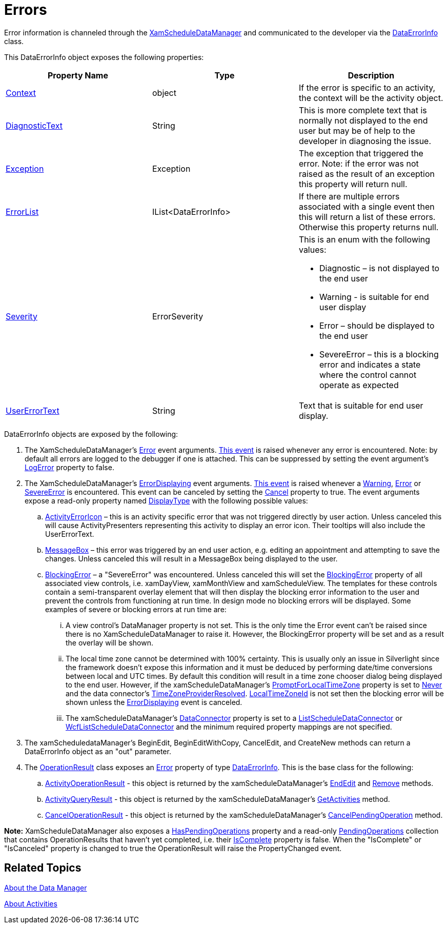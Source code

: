 ﻿////

|metadata|
{
    "name": "xamschedule-using-manager-errors",
    "controlName": ["xamSchedule"],
    "tags": ["How Do I","Scheduling","Validation"],
    "guid": "aae75b93-488a-48c8-bd16-8574b8b22ab9",  
    "buildFlags": [],
    "createdOn": "2016-05-25T18:21:58.7593287Z"
}
|metadata|
////

= Errors

Error information is channeled through the link:{ApiPlatform}controls.schedules.v{ProductVersion}~infragistics.controls.schedules.xamscheduledatamanager.html[XamScheduleDataManager] and communicated to the developer via the link:{ApiPlatform}controls.schedules.v{ProductVersion}~infragistics.dataerrorinfo.html[DataErrorInfo] class.

This DataErrorInfo object exposes the following properties:

[options="header", cols="a,a,a"]
|====
|Property Name|Type|Description

| link:{ApiPlatform}controls.schedules.v{ProductVersion}~infragistics.dataerrorinfo~context.html[Context]
|object
|If the error is specific to an activity, the context will be the activity object.

| link:{ApiPlatform}controls.schedules.v{ProductVersion}~infragistics.dataerrorinfo~diagnostictext.html[DiagnosticText]
|String
|This is more complete text that is normally not displayed to the end user but may be of help to the developer in diagnosing the issue.

| link:{ApiPlatform}controls.schedules.v{ProductVersion}~infragistics.dataerrorinfo~exception.html[Exception]
|Exception
|The exception that triggered the error. Note: if the error was not raised as the result of an exception this property will return null.

| link:{ApiPlatform}controls.schedules.v{ProductVersion}~infragistics.dataerrorinfo~errorlist.html[ErrorList]
|IList<DataErrorInfo>
|If there are multiple errors associated with a single event then this will return a list of these errors. Otherwise this property returns null.

| link:{ApiPlatform}controls.schedules.v{ProductVersion}~infragistics.dataerrorinfo~severity.html[Severity]
|ErrorSeverity
|This is an enum with the following values: 

* Diagnostic – is not displayed to the end user 

* Warning - is suitable for end user display 

* Error – should be displayed to the end user 

* SevereError – this is a blocking error and indicates a state where the control cannot operate as expected 

| link:{ApiPlatform}controls.schedules.v{ProductVersion}~infragistics.dataerrorinfo~usererrortext.html[UserErrorText]
|String
|Text that is suitable for end user display.

|====

DataErrorInfo objects are exposed by the following:

[start=1]
. The XamScheduleDataManager's link:{ApiPlatform}controls.schedules.v{ProductVersion}~infragistics.controls.schedules.erroreventargs.html[Error] event arguments. link:{ApiPlatform}controls.schedules.v{ProductVersion}~infragistics.controls.schedules.xamscheduledatamanager~error_ev.html[This event] is raised whenever any error is encountered. Note: by default all errors are logged to the debugger if one is attached. This can be suppressed by setting the event argument's link:{ApiPlatform}controls.schedules.v{ProductVersion}~infragistics.controls.schedules.erroreventargs~logerror.html[LogError] property to false.
[start=2]
. The XamScheduleDataManager's link:{ApiPlatform}controls.schedules.v{ProductVersion}~infragistics.controls.schedules.errordisplayingeventargs.html[ErrorDisplaying] event arguments. link:{ApiPlatform}controls.schedules.v{ProductVersion}~infragistics.controls.schedules.xamscheduledatamanager~activitydialogdisplaying_ev.html[This event] is raised whenever a link:{ApiPlatform}controls.schedules.v{ProductVersion}~infragistics.errorseverity.html[Warning], link:{ApiPlatform}controls.schedules.v{ProductVersion}~infragistics.errorseverity.html[Error] or link:{ApiPlatform}controls.schedules.v{ProductVersion}~infragistics.errorseverity.html[SevereError] is encountered. This event can be canceled by setting the link:{ApiPlatform}controls.schedules.v{ProductVersion}~infragistics.controls.schedules.errordisplayingeventargs~cancel.html[Cancel] property to true. The event arguments expose a read-only property named link:{ApiPlatform}controls.schedules.v{ProductVersion}~infragistics.controls.schedules.errordisplayingeventargs~displaytype.html[DisplayType] with the following possible values:

.. link:{ApiPlatform}controls.schedules.v{ProductVersion}~infragistics.controls.schedules.scheduleerrordisplaytype.html[ActivityErrorIcon] – this is an activity specific error that was not triggered directly by user action. Unless canceled this will cause ActivityPresenters representing this activity to display an error icon. Their tooltips will also include the UserErrorText.
.. link:{ApiPlatform}controls.schedules.v{ProductVersion}~infragistics.controls.schedules.scheduleerrordisplaytype.html[MessageBox] – this error was triggered by an end user action, e.g. editing an appointment and attempting to save the changes. Unless canceled this will result in a MessageBox being displayed to the user.
.. link:{ApiPlatform}controls.schedules.v{ProductVersion}~infragistics.controls.schedules.scheduleerrordisplaytype.html[BlockingError] – a "SevereError" was encountered. Unless canceled this will set the link:{ApiPlatform}controls.schedules.v{ProductVersion}~infragistics.controls.schedules.schedulecontrolbase~blockingerror.html[BlockingError] property of all associated view controls, i.e. xamDayView, xamMonthView and xamScheduleView. The templates for these controls contain a semi-transparent overlay element that will then display the blocking error information to the user and prevent the controls from functioning at run time. In design mode no blocking errors will be displayed. Some examples of severe or blocking errors at run time are:

... A view control's DataManager property is not set. This is the only time the Error event can't be raised since there is no XamScheduleDataManager to raise it. However, the BlockingError property will be set and as a result the overlay will be shown.
... The local time zone cannot be determined with 100% certainty. This is usually only an issue in Silverlight since the framework doesn't expose this information and it must be deduced by performing date/time conversions between local and UTC times. By default this condition will result in a time zone chooser dialog being displayed to the end user. However, if the xamScheduleDataManager's link:{ApiPlatform}controls.schedules.v{ProductVersion}~infragistics.controls.schedules.xamscheduledatamanager.html[PromptForLocalTimeZone] property is set to link:{ApiPlatform}controls.schedules.v{ProductVersion}~infragistics.controls.schedules.promptforlocaltimezone.html[Never] and the data connector's link:{ApiPlatform}controls.schedules.v{ProductVersion}~infragistics.controls.schedules.scheduledataconnectorbase~timezoneinfoproviderresolved.html[TimeZoneProviderResolved]. link:{ApiPlatform}controls.schedules.v{ProductVersion}~infragistics.controls.schedules.timezoneinfoprovider~localtimezoneid.html[LocalTimeZoneId] is not set then the blocking error will be shown unless the link:{ApiPlatform}controls.schedules.v{ProductVersion}~infragistics.controls.schedules.xamscheduledatamanager~errordisplaying_ev.html[ErrorDisplaying] event is canceled.
... The xamScheduleDataManager's link:{ApiPlatform}controls.schedules.v{ProductVersion}~infragistics.controls.schedules.xamscheduledatamanager~dataconnector.html[DataConnector] property is set to a link:{ApiPlatform}controls.schedules.v{ProductVersion}~infragistics.controls.schedules.listscheduledataconnector.html[ListScheduleDataConnector] or link:{ApiPlatform}controls.schedules.v{ProductVersion}~infragistics.controls.schedules.wcflistscheduledataconnector.html[WcfListScheduleDataConnector] and the minimum required property mappings are not specified.

[start=3]
. The xamScheduledataManager's BeginEdit, BeginEditWithCopy, CancelEdit, and CreateNew methods can return a DataErrorInfo object as an "out" parameter.
[start=4]
. The link:{ApiPlatform}controls.schedules.v{ProductVersion}~infragistics.operationresult.html[OperationResult] class exposes an link:{ApiPlatform}controls.schedules.v{ProductVersion}~infragistics.operationresult~error.html[Error] property of type link:{ApiPlatform}controls.schedules.v{ProductVersion}~infragistics.dataerrorinfo.html[DataErrorInfo]. This is the base class for the following:

.. link:{ApiPlatform}controls.schedules.v{ProductVersion}~infragistics.controls.schedules.activityoperationresult.html[ActivityOperationResult] - this object is returned by the xamScheduleDataManager’s link:{ApiPlatform}controls.schedules.v{ProductVersion}~infragistics.controls.schedules.xamscheduledatamanager~endedit.html[EndEdit] and link:{ApiPlatform}controls.schedules.v{ProductVersion}~infragistics.controls.schedules.xamscheduledatamanager~remove.html[Remove] methods.
.. link:{ApiPlatform}controls.schedules.v{ProductVersion}~infragistics.controls.schedules.activityqueryresult.html[ActivityQueryResult] - this object is returned by the xamScheduleDataManager’s link:{ApiPlatform}controls.schedules.v{ProductVersion}~infragistics.controls.schedules.xamscheduledatamanager~getactivities.html[GetActivities] method.
.. link:{ApiPlatform}controls.schedules.v{ProductVersion}~infragistics.canceloperationresult.html[CancelOperationResult] - this object is returned by the xamScheduleDataManager’s link:{ApiPlatform}controls.schedules.v{ProductVersion}~infragistics.controls.schedules.xamscheduledatamanager~cancelpendingoperation.html[CancelPendingOperation] method.

*Note:* XamScheduleDataManager also exposes a link:{ApiPlatform}controls.schedules.v{ProductVersion}~infragistics.controls.schedules.xamscheduledatamanager~haspendingoperations.html[HasPendingOperations] property and a read-only link:{ApiPlatform}controls.schedules.v{ProductVersion}~infragistics.controls.schedules.xamscheduledatamanager~pendingoperations.html[PendingOperations] collection that contains OperationResults that haven't yet completed, i.e. their link:{ApiPlatform}controls.schedules.v{ProductVersion}~infragistics.operationresult~iscomplete.html[IsComplete] property is false. When the "IsComplete" or "IsCanceled" property is changed to true the OperationResult will raise the PropertyChanged event.

== Related Topics

link:xamschedule-understanding-data-manager.html[About the Data Manager]

link:xamschedule-understanding-activities.html[About Activities]